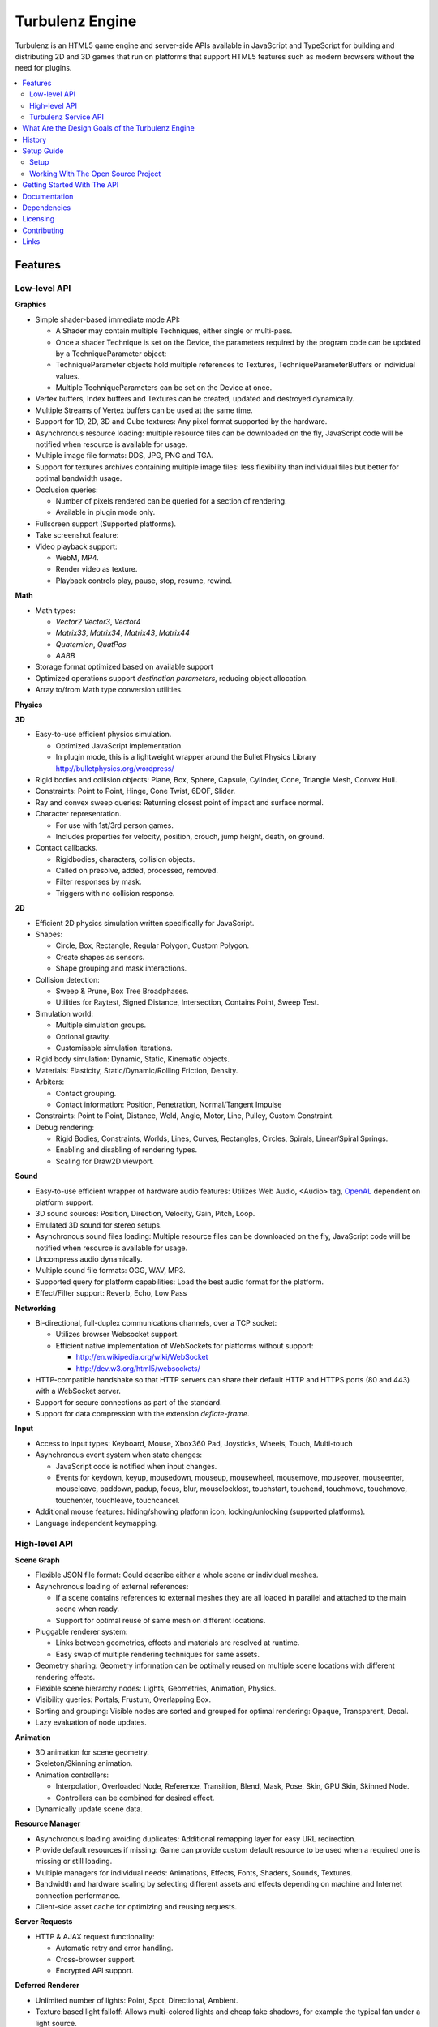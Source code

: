 ================
Turbulenz Engine
================

Turbulenz is an HTML5 game engine and server-side APIs available in JavaScript and TypeScript for building and distributing 2D and 3D games that run on platforms that support HTML5 features such as modern browsers without the need for plugins.

.. contents::
    :local:


Features
========

Low-level API
-------------

**Graphics**

- Simple shader-based immediate mode API:

  - A Shader may contain multiple Techniques, either single or multi-pass.
  - Once a shader Technique is set on the Device, the parameters required by the program code can be updated by a TechniqueParameter object:
  - TechniqueParameter objects hold multiple references to Textures, TechniqueParameterBuffers or individual values.
  - Multiple TechniqueParameters can be set on the Device at once.

- Vertex buffers, Index buffers and Textures can be created, updated and destroyed dynamically.
- Multiple Streams of Vertex buffers can be used at the same time.
- Support for 1D, 2D, 3D and Cube textures: Any pixel format supported by the hardware.
- Asynchronous resource loading: multiple resource files can be downloaded on the fly, JavaScript code will be notified when resource is available for usage.
- Multiple image file formats: DDS, JPG, PNG and TGA.
- Support for textures archives containing multiple image files: less flexibility than individual files but better for optimal bandwidth usage.
- Occlusion queries:

  - Number of pixels rendered can be queried for a section of rendering.
  - Available in plugin mode only.

- Fullscreen support (Supported platforms).
- Take screenshot feature:
- Video playback support:

  - WebM, MP4.
  - Render video as texture.
  - Playback controls play, pause, stop, resume, rewind.

**Math**

- Math types:

  - *Vector2* *Vector3*, *Vector4*
  - *Matrix33*, *Matrix34*, *Matrix43*, *Matrix44*
  - *Quaternion*, *QuatPos*
  - *AABB*

- Storage format optimized based on available support
- Optimized operations support *destination parameters*, reducing object allocation.
- Array to/from Math type conversion utilities.

**Physics**

**3D**

- Easy-to-use efficient physics simulation.

  - Optimized JavaScript implementation.
  - In plugin mode, this is a lightweight wrapper around the Bullet Physics Library http://bulletphysics.org/wordpress/

- Rigid bodies and collision objects: Plane, Box, Sphere, Capsule, Cylinder, Cone, Triangle Mesh, Convex Hull.
- Constraints: Point to Point, Hinge, Cone Twist, 6DOF, Slider.
- Ray and convex sweep queries: Returning closest point of impact and surface normal.
- Character representation.

  - For use with 1st/3rd person games.
  - Includes properties for velocity, position, crouch, jump height, death, on ground.

- Contact callbacks.

  - Rigidbodies, characters, collision objects.
  - Called on presolve, added, processed, removed.
  - Filter responses by mask.
  - Triggers with no collision response.

**2D**

- Efficient 2D physics simulation written specifically for JavaScript.
- Shapes:

  - Circle, Box, Rectangle, Regular Polygon, Custom Polygon.
  - Create shapes as sensors.
  - Shape grouping and mask interactions.

- Collision detection:

  - Sweep & Prune, Box Tree Broadphases.
  - Utilities for Raytest, Signed Distance, Intersection, Contains Point, Sweep Test.

- Simulation world:

  - Multiple simulation groups.
  - Optional gravity.
  - Customisable simulation iterations.

- Rigid body simulation: Dynamic, Static, Kinematic objects.
- Materials: Elasticity, Static/Dynamic/Rolling Friction, Density.
- Arbiters:

  - Contact grouping.
  - Contact information: Position, Penetration, Normal/Tangent Impulse

- Constraints: Point to Point, Distance, Weld, Angle, Motor, Line, Pulley, Custom Constraint.
- Debug rendering:

  - Rigid Bodies, Constraints, Worlds, Lines, Curves, Rectangles, Circles, Spirals, Linear/Spiral Springs.
  - Enabling and disabling of rendering types.
  - Scaling for Draw2D viewport.

**Sound**

- Easy-to-use efficient wrapper of hardware audio features: Utilizes Web Audio, <Audio> tag, `OpenAL <http://connect.creativelabs.com/openal/default.aspx>`__ dependent on platform support.
- 3D sound sources: Position, Direction, Velocity, Gain, Pitch, Loop.
- Emulated 3D sound for stereo setups.
- Asynchronous sound files loading: Multiple resource files can be downloaded on the fly, JavaScript code will be notified when resource is available for usage.
- Uncompress audio dynamically.
- Multiple sound file formats: OGG, WAV, MP3.
- Supported query for platform capabilities: Load the best audio format for the platform.
- Effect/Filter support: Reverb, Echo, Low Pass

**Networking**

- Bi-directional, full-duplex communications channels, over a TCP socket:

  - Utilizes browser Websocket support.
  - Efficient native implementation of WebSockets for platforms without support:

    - http://en.wikipedia.org/wiki/WebSocket
    - http://dev.w3.org/html5/websockets/

- HTTP-compatible handshake so that HTTP servers can share their default HTTP and HTTPS ports (80 and 443) with a WebSocket server.
- Support for secure connections as part of the standard.
- Support for data compression with the extension `deflate-frame`.

**Input**

- Access to input types: Keyboard, Mouse, Xbox360 Pad, Joysticks, Wheels, Touch, Multi-touch
- Asynchronous event system when state changes:

  - JavaScript code is notified when input changes.
  - Events for keydown, keyup, mousedown, mouseup, mousewheel, mousemove,
    mouseover, mouseenter, mouseleave, paddown, padup, focus, blur, mouselocklost,
    touchstart, touchend, touchmove, touchmove, touchenter, touchleave, touchcancel.

- Additional mouse features: hiding/showing platform icon, locking/unlocking (supported platforms).
- Language independent keymapping.

High-level API
--------------

**Scene Graph**

- Flexible JSON file format: Could describe either a whole scene or individual meshes.
- Asynchronous loading of external references:

  - If a scene contains references to external meshes they are all loaded in parallel and attached to the main scene when ready.
  - Support for optimal reuse of same mesh on different locations.

- Pluggable renderer system:

  - Links between geometries, effects and materials are resolved at
    runtime.
  - Easy swap of multiple rendering techniques for same assets.

- Geometry sharing: Geometry information can be optimally reused on multiple scene locations with different rendering effects.
- Flexible scene hierarchy nodes: Lights, Geometries, Animation, Physics.
- Visibility queries: Portals, Frustum, Overlapping Box.
- Sorting and grouping: Visible nodes are sorted and grouped for optimal rendering: Opaque, Transparent, Decal.
- Lazy evaluation of node updates.

**Animation**

- 3D animation for scene geometry.
- Skeleton/Skinning animation.
- Animation controllers:

  - Interpolation, Overloaded Node, Reference, Transition, Blend, Mask, Pose, Skin, GPU Skin, Skinned Node.
  - Controllers can be combined for desired effect.

- Dynamically update scene data.

**Resource Manager**

- Asynchronous loading avoiding duplicates: Additional remapping layer for easy URL redirection.
- Provide default resources if missing: Game can provide custom default resource to be used when a required one is missing or still loading.
- Multiple managers for individual needs: Animations, Effects, Fonts, Shaders, Sounds, Textures.
- Bandwidth and hardware scaling by selecting different assets and effects depending on machine and Internet connection performance.
- Client-side asset cache for optimizing and reusing requests.

**Server Requests**

- HTTP & AJAX request functionality:

  - Automatic retry and error handling.
  - Cross-browser support.
  - Encrypted API support.

**Deferred Renderer**

- Unlimited number of lights: Point, Spot, Directional, Ambient.
- Texture based light falloff: Allows multi-colored lights and cheap fake shadows, for example the typical fan under a light source.
- Materials with multiple texture maps: Specular color and intensity, Normal vector, Glow color, Alpha.
- Pluggable post effects:

  - Easy set-up for full screen post effects as part of the final deferred shading.
  - Copy, Fade in, Modulate, Bicolor, Blend.

- Exponential shadow maps:

  - Reuse of texture shadow maps to save video memory.
  - Gaussian blur for smooth results.
  - Exponential depth information to avoid light bleeding.

- Volumetric fog.
- 4 weight GPU skinning.
- UV animation.
- Wireframe mode.
- Callbacks for additional passes: decals, transparency, debug
- Available in plugin mode only until draw buffers are added to WebGL http://www.khronos.org/registry/webgl/extensions/WEBGL_draw_buffers/

**Forward Renderer**

- Unlimited number of lights: Point, Spot, Directional, Ambient.
- Texture based light falloff: Allows multi-colored lights and cheap fake shadows, for example the typical fan under a light source.
- Materials with multiple texture maps: Specular color and intensity, Normal vector, Glow color, Alpha.
- Pluggable post effects:

  - Easy set-up for full screen post effects as part of the final
    deferred shading.
  - Copy, Fade in, Modulate, Bicolor, Blend.

- Exponential shadow maps:

  - Reuse of texture shadow maps to save video memory.
  - Gaussian blur for smooth results.
  - Exponential depth information to avoid light bleeding.

- 4 weight GPU skinning.
- UV animation.
- Wireframe mode.
- Callbacks for additional passes: decals, transparency, debug

**Default Renderer**

- Single point and ambient light.
- Pixel-based lighting.
- Materials with multiple texture maps: Specular color and intensity, Normal vector, Glow color, Alpha.
- Optimzed for speed and compatibility on a wide range of hardware.
- 4 weight GPU skinning.
- UV animation.
- Wireframe mode.
- Callbacks for additional passes: decals, transparency, debug

**Simple Renderer**

- Single point and ambient light.
- Vertex-based lighting.
- Materials with multiple texture maps: Specular color and intensity, Normal vector, Glow color, Alpha.
- Optimzed for speed and compatibility on a wide range of hardware.
- 4 weight GPU skinning.
- UV animation.
- Wireframe mode.
- Callbacks for additional passes: decals, transparency, debug

**2D Rendering**

**Draw2D**

- 2D sprite-based renderer: Batches sprites for efficiency.
- Draw modes: **Draw:** Draw object literal, **DrawRaw:** Draw buffer data, **DrawSprite:** Draw sprite reference.
- Scalable viewport: Input coordinate mapping.
- Sort modes: Immediate, Deferred, Texture.
- Blend modes: Opaque, Additive, Alpha.
- Custom shader support.
- Render-to-target support.
- Texture effects: Distort, Gaussian Blur, Bloom, Color, Grey Scale, Sepia, Negative, Saturation, Hue, Brightness, Contrast.
- Recording performance data.

**Canvas2D**

- Accelerated implementation of `canvas 2D API <http://www.w3.org/html/wg/drafts/2dcontext/html5_canvas/>`__.
- Runs on WebGL/OpenGL depending on platform.
- SVG rendering.
- Text rendering via FontManager.
- For complete implementation see `canvas element specification <http://www.whatwg.org/specs/web-apps/current-work/multipage/the-canvas-element.html#the-canvas-element>`__

**Utilities**

- Allocation and management of graphics buffers: Vertex buffers, Index buffers.
- API controlled JavaScript profiling:

  - Per-function millisecond accuracy timing.
  - Record top-down or bottom-up function trees.
  - Calculate the time spent by an individual function or
    the total spent by sub-functions.
  - Identify the source file and line number of problematic areas.

- Memory usage identification:

  - Retrieve the object count of constructed object types.
  - Take snapshots and compare memory fluctuations.

- Encryption and decryption of server-side requests for TZO formats.
- Debug utility with function stripping for performance:

  - assert, log, abort.
  - Complete stacktrace.
  - Supports adding custom functions.

- Network Simulator:

  - Simulates latency and network behaviour.
  - Client-side manipulation of multiplayer session messages.
  - Simulates spikes in network traffic.

Turbulenz Service API
---------------------

**Leaderboards**

- Submitting/retrieving ranked friend/global leaderboards.
- Default score entries.
- Infinitely scrollable scoreboards.
- Friend's score notifications.

**Badges**

- Achievement system for awarding game progress.
- Custom badge shape and design
- Progression badges.
- Achievement notification.

**Payments**

- Payments API: In game, On website, App stores.
- Payment methods: Single purchase, Micro transactions.
- Purchasable items: Ownable, Consumeable.

**Userdata**

- Per-user save game information.
- Key-value pair data storage: Settings, Preferences, Personal items.

**Userprofile**

- Game player's profile information: Username, Display name, Language, Age, Country, Guest user.

**Gameprofile**

- Game status of a player:

  - Viewable by other players a game.
  - Custom field information decided by game.

**Multiplayer**

- Real-time session match-making between friends and public users.
- Session creation/joining.
- Multiplayer session invite and notification.

**Metrics**

- Custom event submission:

  - Can be used to gather progress during game.
  - Exportable from developer services.
  - Events identifiable by custom key.
  - Allows additional numerical data.

**Bridge**

- Bi-directional communication channel between game and webpage.
- Allows messages to be exchanged.
- Live updating: Badge progress, notifications, loading/saving status.

**Utilities**

- Mapping between game resources references and content distribution network.
- Uniquely identifiable gamesession.
- Service availability notification.

What Are the Design Goals of the Turbulenz Engine
=================================================

The main design goals of the Turbulenz Engine are performance, modularity and customizability. Users of the engine should be able to build any kind of game without limitations, in an efficient manner and with an end product that performs optimally when loading and during play.

To achieve this target the Turbulenz team followed these rules when writing code:

**Modularity**

- Users should be able to pick what they want and replace what they don't.
- When possible new functionality should be orthogonal to existing one.

**High performance**

- Strict coding standards to keep code efficient.
- Keep memory allocations to minimum, reuse existing objects or arrays whenever possible, use scratch pads, combine multiple separate objects into a single one.
- Use most efficient storage for each data, Typed Arrays when possible.
- Reduce function calls when possible: write functions that handle arrays of objects instead of loops that make a function call per element, games rarely do a single thing to a single object.
- Be aware of performance differences between browsers.
- Profile often.

**Asynchronous loading**

- No API should block waiting for a response from the server, avoid polling whenever possible, use callbacks or Promises, to notify of data availability.

**Data driven**

- The target should be to make the game a simple dumb player of data, all functionality defined by simple data files.

**Simple well documented file formats**

- Define simple, easy to create asset formats that can trivially be connected to any tool chain.

**Scalability**

- Design interfaces that can be implemented with different level of detail or quality settings in order to scale from mobile to desktops.

**Power without control is nothing**

- Make sure users can do exactly what they want, with a helper layer put on top if required, document performance implications at every level.

**Fault tolerant**

- The engine should keep going even if any type of asset fails to load. The application is able to provide sensible defaults for all asset types making it easier to stay productive and diagnose issues.

**Fast loading**

- Reduce amount of data to be downloaded, compress data efficiently.
- Use the browser cache efficiently, use unique file names based on content and tell the browser to cache forever.

**Maintainability**

- Strict coding standards to keep code readable, easy to maintain and debug.
- Write unit tests, samples and documentation for every new code path.

**Targeted**

- This is a game engine, for games.


History
=======

The Engine was created and is maintained by `Turbulenz Limited <http://biz.turbulenz.com>`__ and was open sourced
in April 2013.

The latest release is 1.0 which is tagged in the repository or a tarball/zip can be can be downloaded from
`here <https://github.com/turbulenz/turbulenz_engine/archive/release_1.0.tar.gz>`__

A full history of changes can be found in the
`Changelog <http://github.com/turbulenz/turbulenz_engine/blob/master/docs/source/changelog.rst>`__


Setup Guide
===========

There are two ways to get up and running with the Turbulenz Engine, you can downloaded a packaged fully QA'd
snapshot release from the `Turbulenz Hub <https://hub.turbulenz.com>`__. These installers are available for
Windows, Mac OSX and Linux and will install all the required packages and dependencies to get started,
a full guide can be found at `<http://docs.turbulenz.com/installing.html>`__

*Note: SDK versions prior to 0.26.0 were released under a non open source license.*

If you want to run with the latest version or would like to contribute to the open source project the steps for
getting setup are included below. Use of the open source repository is tested against Windows, Mac OSX and Linux
but may also work on other unix-like operating systems.

Setup
-----

1. Clone the repository `<http://github.com/turbulenz/turbulenz_engine>`__ (or if you wish you can fork the repository
   on GitHub and clone that). To clone the repository maintained by Turbulenz use
::

    $ git clone git@github.com:turbulenz/turbulenz_engine.git

2. The Turbulenz Engine submodules the following technology in the external folder

    + tzbuild: https://github.com/turbulenz/turbulenz_build
    + DefinitelyTyped: https://github.com/borisyankov/DefinitelyTyped
    + UglifyJS: https://github.com/mishoo/UglifyJS.git

   Initialize the Git submodules with
::

    $ git submodule update --init

3. Check you have the pre-requisites installed

    + Python 2.7.x (2.7.3 is the current QA'd version) - if you have multiple Python versions installed e.g. 3.x
      you may need to run commands with ``python2.7``
    + VirtualEnv - 1.9.1 or higher recommended

   You can check versions with
::

    $ python --version
    Python 2.7.3
    $ virtualenv --version
    1.9.1

4. From the cloned repository create a VirtualEnv environment to install the required Python packages and NodeJS,
   allowing you to use all the features of the Turbulenz Engine.
::

    $ python manage.py env

5. Activate the environment in your shell.
::

    $ source env/bin/activate - for bash and similar shells
    > env\scripts\activate.bat - for Windows

6. If you want to move onto the API tutorial section next then your final command is to build the JavaScript sources
   from the TypeScript sources. The next section will detail some of the additional actions you can perform or you
   can move onto `Getting Started With The API`_
::

    $ python manage.py jslib

Working With The Open Source Project
------------------------------------

The manage.py script at the top level of the repository provides a set of commands for managing the Engine, the
script should be run as ``python manage.py command`` on Windows but can usually be shortcut to ``./manage.py command``
on unix shells. Running the script with ``--help`` will give a list of commands available, most of these are
described below. All the commands other than the env command expect to have the VirtualEnv environment activated
as described in the setup section.

- **JavaScript Sources** - The Turbulenz Engine source is written in TypeScript. To generate the JavaScript version
  of the engine source run the command ``python manage.py jslib``
- **Documentation** - The Turbulenz Engine documentation is based on restructured text sources. To build the output
  documentation run the command ``python manage.py docs``
- **Samples** - Various samples are included with the Turbulenz Engine. These can be built from their TypeScript
  sources with the command ``python manage.py samples``. This generates a set of html files, JavaScript and asset
  JSON files which can be served with a web server such as the Turbulenz Local Development Server.
- **Applications** - The Turbulenz Engine project includes a few larger applications and some templates for building
  your own application. These can be found in the apps folder, and can be built with the command
  ``python manage.py apps``

  You can also build individual apps by specifying their name e.g. ``python manage.py apps multiworm``
- **Command Line Tools** - Various command line tools for processing code and assets are installed as part of the
  virtual environment. These are available at the command line e.g. running ``dae2json`` will execute the dae2json
  tool used to convert Collada assets to a Turbulenz Engine JSON asset format. See the
  `tools <http://docs.turbulenz.com/tools/index.html>`__ section in the documentation for more details on the tools.
- **Local Development Server** - Setting up the environment also includes a locally hosted web server which can be
  used for development of HTML5 games and applications. See the
  `Local Server <http://docs.turbulenz.com/local/index.html>`__ section in the documentation for more details.


Getting Started With The API
============================

To try the Turbulenz APIs requires only a text editor and a browser such as Google Chrome or Mozilla Firefox.
Create a file with the following content and place it in the root of the Turbulenz directory::

    <html>
    <head>
        <title>Turbulenz - API - Clear Screen Example</title>
        <script src="jslib/debug.js"></script>
        <script src="jslib/webgl/turbulenzengine.js"></script>
        <script src="jslib/webgl/graphicsdevice.js"></script>
    </head>
    <body>
        <canvas id="canvas" width="640px" height="480px"/>
        <script>
            TurbulenzEngine = WebGLTurbulenzEngine.create({
                canvas: document.getElementById("canvas")
            });
            var graphicsDevice = TurbulenzEngine.createGraphicsDevice({});

            var bgColor = [1.0, 1.0, 0.0, 1.0];

            function update() {
                if (graphicsDevice.beginFrame()) {
                    graphicsDevice.clear(bgColor, 1.0);
                    graphicsDevice.endFrame();
                }
            }

            TurbulenzEngine.setInterval(update, 1000 / 60);
        </script>
    </body>
    </html>

After defining a <canvas> element of 640x480 pixels, this code will create the TurbulenzEngine and request the GraphicDevice module.
Using the an update function called at a frequency of 60fps, the GraphicsDevice will clear the screen yellow.
To run the example, open the HTML file in your browser.
You should see a yellow rectangle.

To use assets such as images you will need to host a HTML file and assets on a webserver.
Any webserver will work, a quick way to try is to activate the Turbulenz environment in the root of the Turbulenz directory and run::

    python -m SimpleHTTPServer

This command will host the contents of the Turbulenz directory on your machine as a webserver.

To demonstrate loading an asset you can try loading an image file and drawing it as a textured sprite using the Draw2D API.
Create another file with the following content and also place it in the root of the Turbulenz directory::

    <html>
    <head>
        <title>Turbulenz - API - Textured Sprite Example</title>
        <script src="jslib/debug.js"></script>
        <script src="jslib/webgl/turbulenzengine.js"></script>
        <script src="jslib/webgl/graphicsdevice.js"></script>
        <script src="jslib/draw2d.js"></script>
    </head>
    <body>
        <canvas id="canvas" width="640px" height="480px"/>
        <script>
            var TurbulenzEngine = WebGLTurbulenzEngine.create({
                canvas: document.getElementById("canvas")
            });
            var graphicsDevice = TurbulenzEngine.createGraphicsDevice({});
            var draw2D = Draw2D.create({
                graphicsDevice: graphicsDevice
            });

            var bgColor = [1.0, 1.0, 0.0, 1.0];

            var sprite = Draw2DSprite.create({
                width: 100,
                height: 100,
                x: graphicsDevice.width / 2,
                y: graphicsDevice.height / 2,
                color: [1.0, 1.0, 1.0, 1.0],
                rotation: Math.PI / 4
            });

            var texture = graphicsDevice.createTexture({
                src: "assets/textures/crate.jpg",
                mipmaps: true,
                onload: function (texture)
                {
                    if (texture)
                    {
                        sprite.setTexture(texture);
                        sprite.setTextureRectangle([0, 0, texture.width, texture.height]);
                    }
                }
            });

            var PI2 = Math.PI * 2;
            var rotateAngle = PI2 / 360; // 1 deg per frame

            function update() {

                sprite.rotation += rotateAngle;
                sprite.rotation %= PI2; // Wrap rotation at PI * 2

                if (graphicsDevice) {
                    graphicsDevice.clear(bgColor, 1.0);

                    draw2D.begin();
                    draw2D.drawSprite(sprite);
                    draw2D.end();

                    graphicsDevice.endFrame();
                }
            }

            TurbulenzEngine.setInterval(update, 1000 / 60);
        </script>
    </body>
    </html>

This time, instead of opening the file in the browser, navigate your browser to *http://127.0.0.1:8000* or *http://localhost:8000* and select the HTML file you created.
You should see a spinning textured box in the middle of a yellow rectangle.

If you would like to learn more or work through this example step-by-step (with troubleshooting hints), see the `Getting Started Guide <http://docs.turbulenz.com/starter/getting_started_guide.html>`__ in the documentation.

For more information on the various APIs, see the following links:

* `Low-level API <http://docs.turbulenz.com/jslibrary_api/low_level_api.html>`__, `2D Physics API <http://docs.turbulenz.com/jslibrary_api/physics2d_api.html>`__, `3D Physics API <http://docs.turbulenz.com/jslibrary_api/physics3d_api.html>`__
* `High-level API <http://docs.turbulenz.com/jslibrary_api/high_level_api.html>`__
* `Turbulenz Services API <http://docs.turbulenz.com/turbulenz_services/index.html>`__

Documentation
=============

Full documentation for the Turbulenz Engine can be found at `<http://docs.turbulenz.com/index.html>`__

This documentation is built from the source restructured text in the docs/source folder of the repository, the latest
version online is maintained from the latest release tag in the repository. If you wish to build up to date
documentation follow the setup guide and the run the ``manage.py docs`` command, this will generate html docs in the
build/docs/html folder.


Dependencies
============

The prerequisits for setting up the Turbulenz Engine are Python 2.7.x and VirtualEnv.
Other technologies are included via Git submodules contained within the Turbulenz Engine repository.

Additional Python packages will be automatically installed during the initial environment creation using a
Python package manager.


Licensing
=========

The Turbulenz Engine is licensed under the
`MIT license <http://github.com/turbulenz/turbulenz_engine/raw/master/LICENSE>`__


Contributing
============

Our contributors are listed
`here <http://github.com/turbulenz/turbulenz_engine/blob/master/docs/source/contributors.rst>`__

Contributions are always encouraged whether they are small documentation tweaks, bug fixes or suggestions for larger
changes. You can check the `issues <http://github.com/turbulenz/turbulenz_engine/issues>`__ or `discussion forums
<https://groups.google.com/group/turbulenz-engine-users>`_ first to see if anybody else is undertaking similar changes.

If you'd like to contribute any changes simply fork the project on Github and send us a pull request or send a Git
patch to the discussion forums detailing the proposed changes. If accepted we'll add you to the list of contributors.

We include a .pylintrc file in the repository which allows you to check your code conforms to our standards. Our
documentation is built from restructured text sources in the docs folder so please consider how your changes may affect
the documentation.

Note: by contributing code to the Turbulenz Engine project in any form, including sending a pull request via Github,
a code fragment or patch via private email or public discussion groups, you agree to release your code under the
terms of the MIT license that you can find in the
`LICENSE <http://github.com/turbulenz/turbulenz_engine/raw/master/LICENSE>`__ file included in the source distribution.


Links
=====

| Turbulenz game site - `turbulenz.com <https://turbulenz.com>`__
| Turbulenz developer service and SDK download - `hub.turbulenz.com <https://hub.turbulenz.com>`__
| Documentation for this module and the SDK - `docs.turbulenz.com <http://docs.turbulenz.com>`__
| About Turbulenz - `biz.turbulenz.com <http://biz.turbulenz.com>`__
